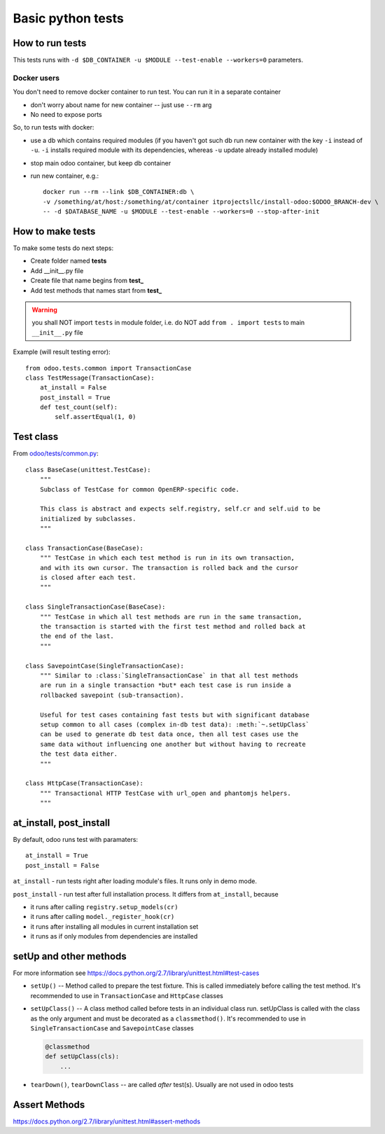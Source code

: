 ====================
 Basic python tests
====================

How to run tests
================
This tests runs with ``-d $DB_CONTAINER -u $MODULE --test-enable --workers=0`` parameters. 

Docker users
------------
You don't need to remove docker container to run test. You can run it in a separate container 

* don't worry about name for new container -- just use ``--rm`` arg
* No need to expose ports

So, to run tests with docker:

* use a db which contains required modules (if you haven't got such db run new container with the key ``-i`` instead of ``-u``. ``-i`` installs required module with its dependencies, whereas ``-u`` update already installed module)
* stop main odoo container, but keep db container
* run new container, e.g.::

      docker run --rm --link $DB_CONTAINER:db \
      -v /something/at/host:/something/at/container itprojectsllc/install-odoo:$ODOO_BRANCH-dev \
      -- -d $DATABASE_NAME -u $MODULE --test-enable --workers=0 --stop-after-init

How to make tests
=================

To make some tests do next steps:

* Create folder named **tests**
* Add __init__.py file
* Create file that name begins from **test_**
* Add test methods that names start from **test_**

.. warning:: you shall NOT import ``tests`` in module folder, i.e. do NOT add ``from . import tests`` to main ``__init__.py`` file

Example (will result testing error)::

    from odoo.tests.common import TransactionCase
    class TestMessage(TransactionCase):
        at_install = False
        post_install = True
        def test_count(self):
            self.assertEqual(1, 0)

Test class
==========

From `odoo/tests/common.py <https://github.com/odoo/odoo/blob/master/odoo/tests/common.py>`_::

    class BaseCase(unittest.TestCase):
        """
        Subclass of TestCase for common OpenERP-specific code.
        
        This class is abstract and expects self.registry, self.cr and self.uid to be
        initialized by subclasses.
        """
    
    class TransactionCase(BaseCase):
        """ TestCase in which each test method is run in its own transaction,
        and with its own cursor. The transaction is rolled back and the cursor
        is closed after each test.
        """
    
    class SingleTransactionCase(BaseCase):
        """ TestCase in which all test methods are run in the same transaction,
        the transaction is started with the first test method and rolled back at
        the end of the last.
        """
    
    class SavepointCase(SingleTransactionCase):
        """ Similar to :class:`SingleTransactionCase` in that all test methods
        are run in a single transaction *but* each test case is run inside a
        rollbacked savepoint (sub-transaction).
    
        Useful for test cases containing fast tests but with significant database
        setup common to all cases (complex in-db test data): :meth:`~.setUpClass`
        can be used to generate db test data once, then all test cases use the
        same data without influencing one another but without having to recreate
        the test data either.
        """
    
    class HttpCase(TransactionCase):
        """ Transactional HTTP TestCase with url_open and phantomjs helpers.
        """

at_install, post_install
========================
By default, odoo runs test with paramaters::

        at_install = True
        post_install = False

``at_install`` - run tests right after loading module's files. It runs only in demo mode.

``post_install`` - run test after full installation process. It differs from ``at_install``, because 

* it runs after calling ``registry.setup_models(cr)``
* it runs after calling ``model._register_hook(cr)``
* it runs after installing all modules in current installation set
* it runs as if only modules from dependencies are installed

setUp and other methods
=======================

For more information see https://docs.python.org/2.7/library/unittest.html#test-cases

* ``setUp()`` -- Method called to prepare the test fixture. This is called immediately before calling the test method. It's recommended to use in ``TransactionCase`` and ``HttpCase`` classes
* ``setUpClass()`` -- A class method called before tests in an individual class run. setUpClass is called with the class as the only argument and must be decorated as a ``classmethod()``. It's recommended to use in ``SingleTransactionCase`` and ``SavepointCase`` classes

  .. code-block:: py

    @classmethod
    def setUpClass(cls):
        ...
* ``tearDown()``, ``tearDownClass`` -- are called *after* test(s). Usually are not used in odoo tests 

Assert Methods
==============
https://docs.python.org/2.7/library/unittest.html#assert-methods
